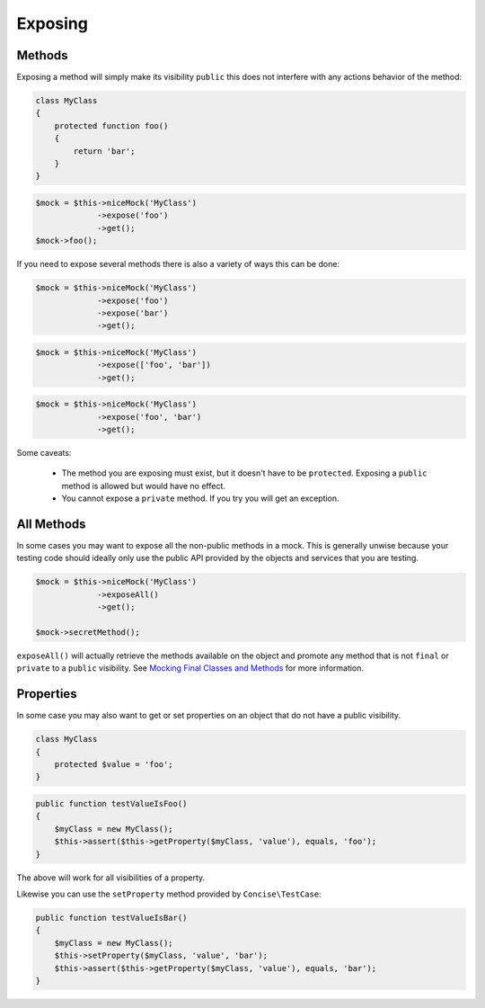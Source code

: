 Exposing
--------

Methods
~~~~~~~

Exposing a method will simply make its visibility ``public`` this does not
interfere with any actions behavior of the method:

.. code-block:: php

   class MyClass
   {
       protected function foo()
       {
           return 'bar';
       }
   }

.. code-block:: php

   $mock = $this->niceMock('MyClass')
                ->expose('foo')
                ->get();
   $mock->foo();

If you need to expose several methods there is also a variety of ways this can
be done:

.. code-block:: php

   $mock = $this->niceMock('MyClass')
                ->expose('foo')
                ->expose('bar')
                ->get();

.. code-block:: php

   $mock = $this->niceMock('MyClass')
                ->expose(['foo', 'bar'])
                ->get();

.. code-block:: php

   $mock = $this->niceMock('MyClass')
                ->expose('foo', 'bar')
                ->get();

Some caveats:

 * The method you are exposing must exist, but it doesn't have to be
   ``protected``. Exposing a ``public`` method is allowed but would have no
   effect.

 * You cannot expose a ``private`` method. If you try you will get an exception.

All Methods
~~~~~~~~~~~

In some cases you may want to expose all the non-public methods in a mock. This
is generally unwise because your testing code should ideally only use the public
API provided by the objects and services that you are testing.

.. code-block:: php

   $mock = $this->niceMock('MyClass')
                ->exposeAll()
                ->get();

   $mock->secretMethod();

``exposeAll()`` will actually retrieve the methods available on the object and
promote any method that is not ``final`` or ``private`` to a ``public``
visibility. See `Mocking Final Classes and Methods`_ for more information.

.. _Mocking Final Classes and Methods: mocking-limitations.html#final-classes-and-methods

Properties
~~~~~~~~~~

In some case you may also want to get or set properties on an object that do not
have a public visibility.

.. code-block:: php

   class MyClass
   {
       protected $value = 'foo';
   }

.. code-block:: php

   public function testValueIsFoo()
   {
       $myClass = new MyClass();
       $this->assert($this->getProperty($myClass, 'value'), equals, 'foo');
   }

The above will work for all visibilities of a property.

Likewise you can use the ``setProperty`` method provided by
``Concise\TestCase``:

.. code-block:: php

   public function testValueIsBar()
   {
       $myClass = new MyClass();
       $this->setProperty($myClass, 'value', 'bar');
       $this->assert($this->getProperty($myClass, 'value'), equals, 'bar');
   }
